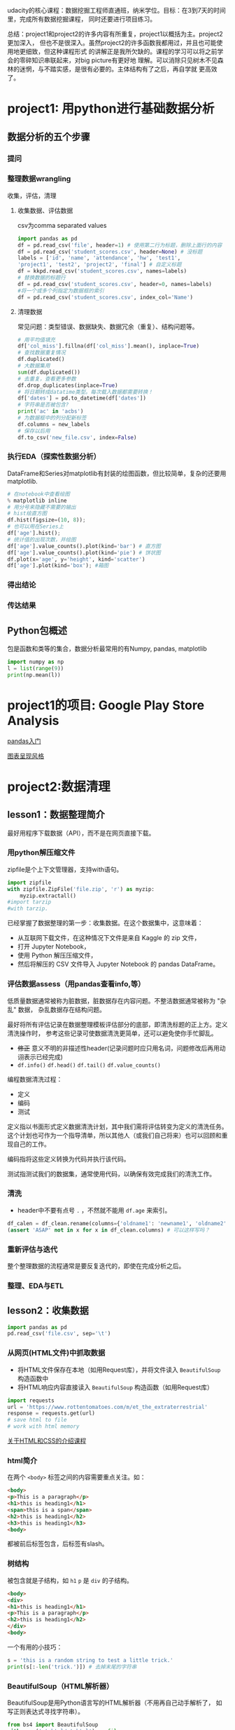 #+author: ligy
#+email: li.gaoyang@foxmail.com
#+date: <2020-04-07 Tue>

udacity的核心课程：数据挖掘工程师直通班，纳米学位。目标：在3到7天的时间里，完成所有数据挖掘课程，
同时还要进行项目练习。

总结：project1和project2的许多内容有所重复，project1以概括为主。project2更加深入，
但也不是很深入。虽然project2的许多函数我都用过，并且也可能使用地更细致，但这种课程形式
的讲解正是我所欠缺的。课程的学习可以将之前学会的零碎知识串联起来，对big picture有更好地
理解。可以消除只见树木不见森林的迷惘，与不踏实感，是很有必要的。主体结构有了之后，再自学就
更高效了。
* project1: 用python进行基础数据分析
** 数据分析的五个步骤
*** 提问
*** 整理数据wrangling
收集，评估，清理
**** 收集数据、评估数据
csv为comma separated values

#+BEGIN_SRC python :results output
import pandas as pd
df = pd.read_csv('file', header=1) # 使用第二行为标题，删除上面行的内容
df = pd.read_csv('student_scores.csv', header=None) # 没标题
labels = ['id', 'name', 'attendance', 'hw', 'test1',
'project1', 'test2', 'project2', 'final'] # 自定义标题
df = kkpd.read_csv('student_scores.csv', names=labels)
# 替换数据的标题行
df = pd.read_csv('student_scores.csv', header=0, names=labels)
#将一个或多个列指定为数据框的索引
df = pd.read_csv('student_scores.csv', index_col='Name')
#+END_SRC

#+RESULTS:
**** 清理数据
常见问题：类型错误、数据缺失、数据冗余（重复）、结构问题等。
#+BEGIN_SRC python :results output
# 用平均值填充
df['col_miss'].fillna(df['col_miss'].mean(), inplace=True)
# 查找数据重复情况
df.duplicated()
# 大数据集用
sum(df.duplicated())
# 去重复，查看更多参数
df.drop_duplicates(inplace=True)
# 将日期转成datatime类型。每次载入数据都需要转换！
df['dates'] = pd.to_datetime(df['dates'])
# 字符串是否被包含?
print('ac' in 'acbs')
# 为数据框中的列分配新标签
df.columns = new_labels
# 保存以后用
df.to_csv('new_file.csv', index=False)
#+END_SRC

*** 执行EDA（探索性数据分析）
DataFrame和Series对matplotlib有封装的绘图函数，但比较简单，复杂的还要用matplotlib.
#+BEGIN_SRC python :results output
# 在notebook中查看绘图
% matplotlib inline
# 用分号来隐藏不需要的输出
# hist绘直方图
df.hist(figsize=(10, 8));
# 也可以用在Series上
df['age'].hist();
# 统计值的出现次数，并绘图
df['age'].value_counts().plot(kind='bar') # 直方图
df['age'].value_counts().plot(kind='pie') # 饼状图
df.plot(x='age', y='height', kind='scatter')
df['age'].plot(kind='box'); #箱图
#+END_SRC

*** 得出结论
*** 传达结果
** Python包概述
包是函数和类等的集合，数据分析最常用的有Numpy, pandas, matplotlib
#+BEGIN_SRC python :results output
import numpy as np
l = list(range(9))
print(np.mean(l))
#+END_SRC

#+RESULTS:
: 4.0
* project1的项目: Google Play Store Analysis
[[https://www.jianshu.com/p/04d180d90a3f][pandas入门]]

[[https://tonysyu.github.io/raw_content/matplotlib-style-gallery/gallery.html][图表呈现风格]]
* project2:数据清理
** lesson1：数据整理简介
最好用程序下载数据（API），而不是在网页直接下载。
*** 用python解压缩文件
zipfile是个上下文管理器，支持with语句。
#+BEGIN_SRC python :results output
import zipfile
with zipfile.ZipFile('file.zip', 'r') as myzip:
    myzip.extractall()
#import tarzip
#with tarzip.
#+END_SRC
已经掌握了数据整理的第一步：收集数据。在这个数据集中，这意味着：
- 从互联网下载文件，在这种情况下文件是来自 Kaggle 的 zip 文件，
- 打开 Jupyter Notebook，
- 使用 Python 解压压缩文件，
- 然后将解压的 CSV 文件导入 Jupyter Notebook 的 pandas DataFrame。
*** 评估数据assess（用pandas查看info,等）
低质量数据通常被称为脏数据，脏数据存在内容问题。不整洁数据通常被称为 "杂乱" 数据，
杂乱数据存在结构问题。

最好将所有评估记录在数据整理模板评估部分的底部，即清洗标题的正上方。定义清洗操作时，
参考这些记录可使数据清洗更简单，还可以避免使你手忙脚乱。
- +修正+ 意义不明的非描述性header(记录问题时应只用名词，问题修改后再用动诩表示已经完成)
- ~df.info()~ ~df.head()~ ~df.tail()~ ~df.value_counts()~

编程数据清洗过程：
- 定义
- 编码
- 测试

定义指以书面形式定义数据清洗计划，其中我们需将评估转变为定义的清洗任务。
这个计划也可作为一个指导清单，所以其他人（或我们自己将来）也可以回顾和重现自己的工作。

编码指将这些定义转换为代码并执行该代码。

测试指测试我们的数据集，通常使用代码，以确保有效完成我们的清洗工作。
*** 清洗
- header中不要有点号 ~.~ ，不然就不能用 ~df.age~ 来索引。
#+BEGIN_SRC python :results output
df_calen = df_clean.rename(columns={'oldname1': 'newname1', 'oldname2': 'newname2'})
(assert 'ASAP' not in x for x in df_clean.columns) # 可以这样写吗？
#+END_SRC
*** 重新评估与迭代
整个整理数据的流程通常是要反复迭代的，即使在完成分析之后。
*** 整理、EDA与ETL
** lesson2：收集数据
#+BEGIN_SRC python :results output
import pandas as pd
pd.read_csv('file.csv', sep='\t')
#+END_SRC
*** 从网页(HTML文件)中抓取数据
- 将HTML文件保存在本地（如用Request库），并将文件读入 ~BeautifulSoup~ 构造函数中
- 将HTML响应内容直接读入 ~BeautifulSoup~ 构造函数（如用Request库）
#+BEGIN_SRC python :results output
import requests
url = 'https://www.rottentomatoes.com/m/et_the_extraterrestrial'
response = requests.get(url)
# save html to file
# work with html memory
#+END_SRC
[[https://www.udacity.com/course/intro-to-html-and-css--ud001][关于HTML和CSS的介绍课程]]
*** html简介
在两个 ~<body>~ 标签之间的内容需要重点关注。如：
#+BEGIN_SRC html
<body>
<p>This is a paragraph</p>
<h1>this is heading1</h1>
<span>this is a span</span>
<h2>this is heading1</h2>
<h3>this is heading1</h3>
<body>
#+END_SRC
都被前后标签包含，后标签有slash。
*** 树结构
被包含就是子结构，如 ~h1~ ~p~ 是 ~div~ 的子结构。
#+BEGIN_SRC html
<body>
<div>
<h1>this is heading1</h1>
<p>This is a paragraph</p>
<h2>this is heading1</h2>
</div>
<body>
#+END_SRC
一个有用的小技巧：
#+BEGIN_SRC python :results output
s = 'this is a random string to test a little trick.'
print(s[:-len('trick.')]) # 去掉末尾的字符串
#+END_SRC

#+RESULTS:
: this is a random string to test a little
*** BeautifulSoup（HTML解析器）
BeautifulSoup是用Python语言写的HTML解析器（不用再自己动手解析了，
如写正则表达式寻找字符串）。
#+BEGIN_SRC python :results output
from bs4 import BeautifulSoup
with open('rt_html/et.html') as file:
    soup = BeautifulSoup(file, "lxml")
soup.find('title').contents[0][:-len('tomato')]
#+END_SRC

练习:

根据对 HTML 文件结构的了解，你将使用 Beautiful Soup 来提取对于每个 HTML 文件，
我们所需的观众评分指标和观众评分得数，以及上面视频中的电影标题（所以我们稍后将合并数据集），
然后将它们保存在 pandas DataFrame 中。你的任务是提取每个 HTML 文件的标题（电影名）、
观众评分和参与评分观众人数，并三个一组作为字典附加到 df_list 。

#+BEGIN_SRC python :results output
from bs4 import BeautifulSoup
import os
folder = 'rt_html'
df_list = []
for html_file in os.listdir(folder):
    with open(os.path.join(folder, html_file), 'r') as f:
        soup = BeautifulSoup(f, 'lxml')
        title = soup.find('title').contents[0][:-len('tomato')]
        score = soup.find('div', class_='audience-score meter').find('span').contents[0][:-1]
        rating_counts = soup.find('div', class_='audience-info')# 方法类似，可以逐层打印，寻找标签位置
        rating_counts = rating_counts.find_all('div')[1].contents[1].strip().replace(',', '')
        d = {'title': title,
             'audience_score': int(score),
             'number_audience_ratings': int(rating_counts)}
        df_list.append(d)
df = pd.DataFrame(df_list, columns=['title', 'audience_score', 'number_audience_ratings'])
#+END_SRC
还需要合并两个DataFrame
*** 用编程的方式下载网络上的文件（http协议+Python Requests）
HTTP全称为超文本传输协议，是web浏览器和Web服务器之间的沟通语言。
#+BEGIN_SRC python :results output
import requests
import os
folder_name = 'ebert_reviews'
if not os.path.exists(folder_name):
    os.makedirs(folder_name)
url = 'https://classroom.udacity.com/nanodegrees/nd002-cn-advanced-vip/parts/4ec06ac9-9e53-42c2-a53d-3b4ec9d7e25e/modules/fea8de18-62f3-4b23-9f19-4293ee51871f/lessons/96402d84-c99d-4982-9edf-2430ef30d222/concepts/ed908f34-ce67-44c0-acb1-d81abd5d9e37'
response = requests.get(url)
with open(os.path.join(folder_name, 'down_html.txt'), 'wb') as f:
    f.write(response.content)
print(response) # 200代表请求成功

#+END_SRC

#+RESULTS:
: <Response [200]>
*** 关于编码和字符集
[[https://www.joelonsoftware.com/2003/10/08/the-absolute-minimum-every-software-developer-absolutely-positively-must-know-about-unicode-and-character-sets-no-excuses/][请查看这两篇文章]]
*** Python中的文本文件
打开目录下的文件可以这样：
- ~import os;for file in os.listdir(folder_name):~ ，
  这样会打开所有目录下的文件。
- 如果想打开此目录下的特定文件可以用通配符，
  ~import glob;for file in glob.glob('/ebert-reviews/*.tst')~ 。

去掉末尾的换行符可以用 ~line[:-1]~
#+BEGIN_SRC python :results output
with open(file_name, 'r', encoding='utf-8') as f:
    title = f.readline()[:-1] # 去掉末尾的换行符
    txt = f.read() # 将剩余内容读入
    d = {'title': title,
         'txt': txt}
    df_list.append(d)
df = pd.DataFrame(df_list) # 将网页内容存在DataFrame中
#+END_SRC
*** 用API（应用程序编程接口）或访问库来下载网页
有的API可以下载图片，但有的不可以。特定网站的API由网站自己提供，如烂蕃茄的rtsimple,
维基百科的MediaWiki.[[https://www.mediawiki.org/wiki/API:Main_page#A_simple_example][这是MeidaWiki的使用tutorial]]。

[[https://www.mediawiki.org/wiki/API:Client_code#Python][这是MediaWiki的python访问库列表]]
*** JSON文件结构
大多数API文件板式都是JSON，它被用来贮存相对复杂的文件内容。JSON代表javascript object notation

JSON文件结构是字典的形式，而且key必须是字符串，值可以是字符串、list、数字等。它也可以嵌套。
JSON 有六种有效的数据类型，其中两种可使层次数据在采用大部分格式时具有灵活性：
- JSON 数组（被Python解释为list）
- JSON 对象（被Python解释为dictionary）
这些在 Python 中有类似的数据结构，所以可以使用相同的方法访问。
*** 18.混搭：API、以编程方式下载文件和 JSON
至此
*** 收集：总结
收集数据是数据整理过程的第一步：
- 收集
- 评估
- 清理
根据数据来源及其格式，收集数据的步骤也不同。

高级收集过程：
- 获取数据(从互联网下载文件、抓取网页、查询 API 等)
- 将数据导入编程环境(例如 Jupyter Notebook)
** lesson3: 维基百科爬虫
** lesson4: 抓取豆瓣电影信息（案例演练）
** lesson5: 评估数据 assess
*** intro
在清理之前要评估，不评估就不知道数据的问题在哪，怎么去清理。
数据问题：
- 数据质量问题（缺失、重复、错误等）（脏）
- 数据整洁度问题（结构问题）（乱）
解决方法：
- 目测寻找
- 编程寻找（info()等, 可视化EDA）
检测问题、记录问题，以便再现。建议在数据整理过程中，将评估和清理步骤分开进行。所以，第一步仅填写观察值是个不错的做法。

但是如果你在评估之后，马上就对数据进行处理/清理/解决，这也是中很好的方法。
如果是这样的话，你就可以略过观察的步骤，直接进行清理（这是 Define-Code-Test
 清理框架的一部分，我们将在第 4 课介绍）。

目测也是了解数据集的一个步骤，要评估，你要先理解这个行列代表的意思及这个数据集的目标及背景知识。
*** ~数据质量问题~ 的几个度量指标
- 完整性（有无NAN？）
- 有效性（如负的身高等）
- 准确性（如身高1cm）
- 一致性（格式相同）
*** 编程式的评估 ~数据质量问题~
#+BEGIN_SRC python :results output
df['age'].duplicated() # 某列重复的数据，返回boolen数组
df['age'].value_counts() # 与上有类似的功能，返回值出现的次数
df['age'].sort_values(ascending=False) # 数值型值的排序
#+END_SRC
- 要留意同一客体的不同称谓产生多条记录的问题，可以用某些（不太可能重复但）重复的属性来检查。
- 要留意object类型的列，是不是有数据类型不一致问题？（比如有空值 ~-~ ，但没有被pandas识别）
*** 总结
按以上大纲助逐排查是的重要的！而且收集、评估、清理、分析过程在任何时候都是可迭代的，即你可以随机
收集、评估、清理、分析。
** lesson6: 清理数据
** 项目：清洗与分析数据
* Python数据可视化
* project3: 探索性数据分析EDA
* 用数据来呈述你的结论
* project4: 求职-模拟面试
* 机器学习机器
* 监督学习
* 非监督学习
* project6: 深度学习
* 软件工程
* 数据工程
* project7: 推荐系统与试验设计
* project8: Spark与大数据
* github个人资料实战
